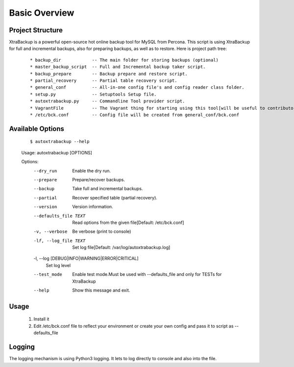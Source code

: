 Basic Overview
==============

Project Structure
-----------------

XtraBackup is a powerful open-source hot online backup tool for MySQL
from Percona. This script is using XtraBackup for full and incremental
backups, also for preparing backups, as well as to restore. Here is project path tree:

    ::

    * backup_dir            -- The main folder for storing backups (optional)
    * master_backup_script  -- Full and Incremental backup taker script.
    * backup_prepare        -- Backup prepare and restore script.
    * partial_recovery      -- Partial table recovery script.
    * general_conf          -- All-in-one config file's and config reader class folder.
    * setup.py              -- Setuptools Setup file.
    * autoxtrabackup.py     -- Commandline Tool provider script.
    * VagrantFile           -- The Vagrant thing for starting using this tool[will be useful to contributors]
    * /etc/bck.conf         -- Config file will be created from general_conf/bck.conf


Available Options
-----------------

    ::


    $ autoxtrabackup --help
    Usage: autoxtrabackup [OPTIONS]

    Options:
      --dry_run                       Enable the dry run.
      --prepare                       Prepare/recover backups.
      --backup                        Take full and incremental backups.
      --partial                       Recover specified table (partial recovery).
      --version                       Version information.
      --defaults_file TEXT            Read options from the given file[Default:
                                      /etc/bck.conf]
      -v, --verbose                   Be verbose (print to console)
      -lf, --log_file TEXT            Set log file[Default:
                                      /var/log/autoxtrabackup.log]
      -l, --log [DEBUG|INFO|WARNING|ERROR|CRITICAL]
                                      Set log level
      --test_mode                     Enable test mode.Must be used with
                                      --defaults_file and only for TESTs for
                                      XtraBackup
      --help                          Show this message and exit.




Usage
-----

    ::

    1. Install it
    2. Edit /etc/bck.conf file to reflect your environment or create your own config and pass it to script as --defaults_file




Logging
--------

The logging mechanism is using Python3 logging.
It lets to log directly to console and also into the file.